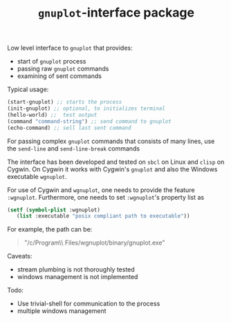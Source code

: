 #+TITLE: =gnuplot=-interface package

Low level interface to =gnuplot= that provides:
- start of =gnuplot= process
- passing raw =gnuplot= commands
- examining of sent commands 


Typical usage:
#+BEGIN_SRC lisp
(start-gnuplot) ;; starts the process
(init-gnuplot) ;; optional, to initializes terminal
(hello-world) ;;  test output
(command "command-string") ;; send command to gnuplot
(echo-command) ;; sell last sent command
#+END_SRC

For passing complex =gnuplot= commands that consists of many lines, use
the =send-line= and =send-line-break= commands

The interface has been developed and tested on =sbcl= on Linux and
=clisp= on Cygwin.  On Cygwin it works with Cygwin's =gnuplot= and
also the Windows executable =wgnuplot=.

For use of Cygwin and =wgnuplot=, one needs to provide the feature
=:wgnuplot=.  Furthermore, one needs to set =:wgnuplot='s property
list as
#+BEGIN_SRC lisp
(setf (symbol-plist :wgnuplot)
   (list :executable "posix compliant path to executable"))
#+END_SRC
For example, the path can be:
#+BEGIN_QUOTE
"/c/Program\\ Files/wgnuplot/binary/gnuplot.exe"
#+END_QUOTE
  
Caveats:
- stream plumbing is not thoroughly tested
- windows management is not implemented

Todo:
- Use trivial-shell for communication to the process
- multiple windows management
